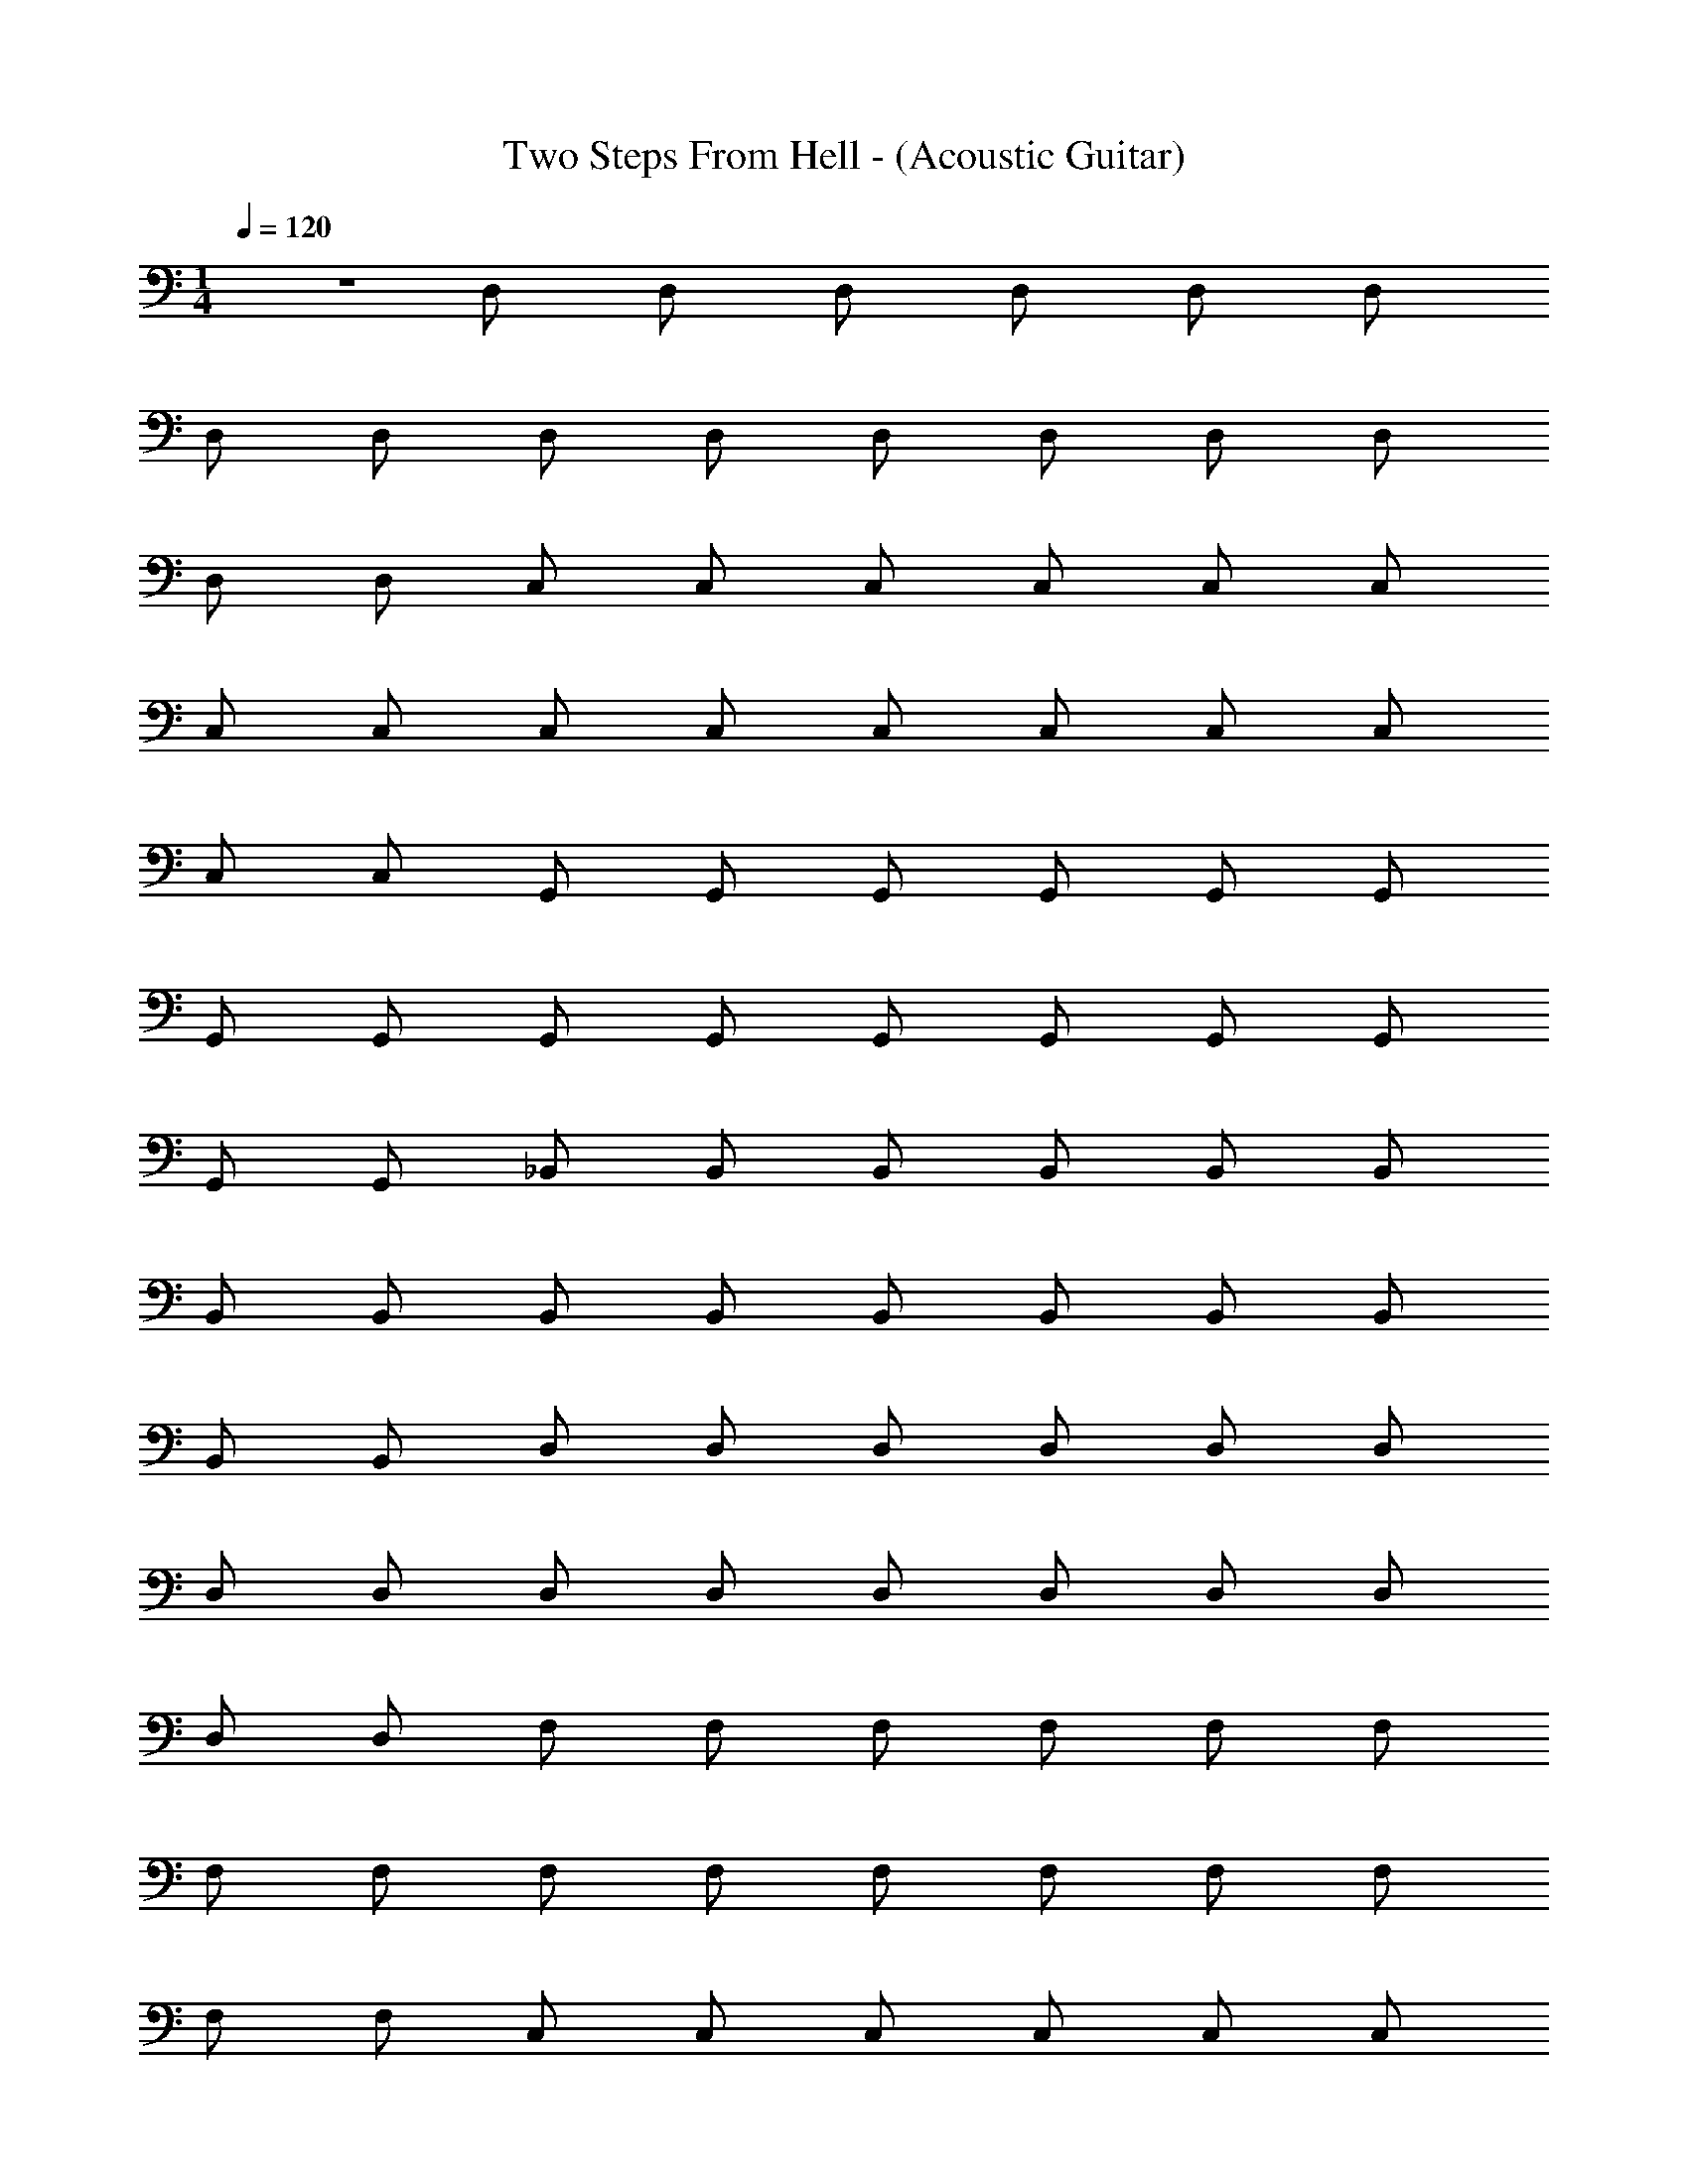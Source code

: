 X: 1
T: Two Steps From Hell - (Acoustic Guitar)
Z: ABC Generated by Starbound Composer v0.8.7
L: 1/4
M: 1/4
Q: 1/4=120
K: C
z D,/ D,/ D,/ D,/ D,/ D,/ 
D,/ D,/ D,/ D,/ D,/ D,/ D,/ D,/ 
D,/ D,/ C,/ C,/ C,/ C,/ C,/ C,/ 
C,/ C,/ C,/ C,/ C,/ C,/ C,/ C,/ 
C,/ C,/ G,,/ G,,/ G,,/ G,,/ G,,/ G,,/ 
G,,/ G,,/ G,,/ G,,/ G,,/ G,,/ G,,/ G,,/ 
G,,/ G,,/ _B,,/ B,,/ B,,/ B,,/ B,,/ B,,/ 
B,,/ B,,/ B,,/ B,,/ B,,/ B,,/ B,,/ B,,/ 
B,,/ B,,/ D,/ D,/ D,/ D,/ D,/ D,/ 
D,/ D,/ D,/ D,/ D,/ D,/ D,/ D,/ 
D,/ D,/ F,/ F,/ F,/ F,/ F,/ F,/ 
F,/ F,/ F,/ F,/ F,/ F,/ F,/ F,/ 
F,/ F,/ C,/ C,/ C,/ C,/ C,/ C,/ 
C,/ C,/ C,/ C,/ C,/ C,/ C,/ C,/ 
C,/ C,/ A,,/ A,,/ A,,/ A,,/ A,,/ A,,/ 
A,,/ A,,/ A,,/ A,,/ A,,/ A,,/ A,,/ A,,/ 
A,,/ A,,/ B,,3/ B,,/ B,,/ B,,/ 
B,,/ B,,/ B,,/ B,,/ B,,/ B,,/ C,/ C,/ 
C,/ C,/ D,3/ D,/ D,/ D,/ 
D,/ D,/ D,/ D,/ D,/ D,/ F,/ F,/ 
F,/ F,/ B,,3/ B,,/ B,,/ B,,/ 
B,,/ B,,/ B,,/ B,,/ B,,/ B,,/ C,/ C,/ 
C,/ C,/ D,3/ D,/ D,/ D,/ 
D,/ D,/ F,/ F,/ F,/ F,/ F,/ F,/ 
F,/ F,/ B,,3/ B,,/ B,,/ B,,/ 
B,,/ B,,/ B,,/ B,,/ B,,/ B,,/ C,/ C,/ 
C,/ C,/ D,3/ D,/ D,/ D,/ 
D,/ D,/ F,/ F,/ F,/ F,/ F,/ F,/ 
F,/ F,/ B,,3/ B,,/ B,,/ B,,/ 
B,,/ B,,/ G,,/ G,,/ G,,/ G,,/ G,,/ G,,/ 
G,,/ G,,/ A,,3/ A,,/ A,,/ A,,/ 
A,,/ A,,/ z/ A,,/ z/ A,,/ z/ A,,/ z/ 
A,,/ D,,3/ D,,/ D,,/ D,,/ D,,/ 
D,,/ F,,/ F,,/ F,,/ F,,/ F,,/ F,,/ F,,/ 
F,,/ C,,3/ C,,/ C,,/ C,,/ C,,/ 
C,,/ G,,/ G,,/ G,,/ G,,/ G,,/ G,,/ G,,/ 
G,,/ D,,3/ D,,/ D,,/ D,,/ D,,/ 
D,,/ F,,/ F,,/ F,,/ F,,/ F,,/ F,,/ F,,/ 
F,,/ C,3/ C,/ C,/ C,/ C,/ 
C,/ G,,/ G,,/ G,,/ G,,/ G,,/ G,,/ G,,/ 
G,,/ D,,3/ D,,/ D,,/ D,,/ D,,/ 
D,,/ F,,/ F,,/ F,,/ F,,/ F,,/ F,,/ F,,/ 
F,,/ C,,3/ C,,/ C,,/ C,,/ C,,/ 
C,,/ G,,/ G,,/ G,,/ G,,/ G,,/ G,,/ G,,/ 
G,,/ D,,3/ D,,/ D,,/ D,,/ D,,/ 
D,,/ F,,/ F,,/ F,,/ F,,/ F,,/ F,,/ F,,/ 
F,,/ C,,3/ C,,/ C,,/ C,,/ C,,/ 
C,,/ G,,/ G,,/ G,,/ G,,/ G,,/ G,,/ F,,/ 
F,,/ B,,3/ B,,/ B,,/ B,,/ B,,/ 
B,,/ B,,/ B,,/ B,,/ B,,/ C,/ C,/ C,/ 
C,/ [D,,3/D,3/] D,/ D,/ D,/ D,/ 
D,/ D,/ D,/ D,/ D,/ F,/ F,/ F,/ 
F,/ B,,3/ B,,/ B,,/ B,,/ B,,/ 
B,,/ B,,/ B,,/ B,,/ B,,/ C,/ C,/ C,/ 
C,/ D,/ D,/ D,/ D,/ D,/ D,/ D,/ 
D,/ F,/ F,/ F,/ F,/ F,/ F,/ F,/ 
F,/ B,,/ B,,/ B,,/ B,,/ B,,/ B,,/ B,,/ 
B,,/ B,,/ B,,/ B,,/ B,,/ C,/ C,/ C,/ 
C,/ D,/ D,/ D,/ D,/ D,/ D,/ D,/ 
D,/ D,/ D,/ D,/ D,/ F,/ F,/ F,/ 
F,/ B,,/ B,,/ B,,/ B,,/ B,,/ B,,/ B,,/ 
B,,/ G,,/ G,,/ G,,/ G,,/ G,,/ G,,/ G,,/ 
G,,/ A,,/ A,,/ A,,/ A,,/ A,,/ A,,/ A,,/ 
A,,/ A,,/ A,,/ A,,/ A,,/ A,,/ A,,/ A,,/ 
A,,/ D,,3/ D,,/ D,,/ D,,/ D,,/ 
D,,/ F,,/ F,,/ F,,/ F,,/ F,,/ F,,/ F,,/ 
F,,/ C,,3/ C,,/ C,,/ C,,/ C,,/ 
C,,/ G,,/ G,,/ G,,/ G,,/ G,,/ G,,/ G,,/ 
G,,/ D,,3/ D,,/ D,,/ D,,/ D,,/ 
D,,/ F,,/ F,,/ F,,/ F,,/ F,,/ F,,/ F,,/ 
F,,/ C,3/ C,/ C,/ C,/ C,/ 
C,/ G,,/ G,,/ G,,/ G,,/ G,,/ G,,/ G,,/ 
G,,/ D,,3/ D,,/ D,,/ D,,/ D,,/ 
D,,/ F,,/ F,,/ F,,/ F,,/ F,,/ F,,/ F,,/ 
F,,/ C,,3/ C,,/ C,,/ C,,/ C,,/ 
C,,/ G,,/ G,,/ G,,/ G,,/ G,,/ G,,/ G,,/ 
G,,/ D,,3/ D,,/ D,,/ D,,/ D,,/ 
D,,/ F,,/ F,,/ F,,/ F,,/ F,,/ F,,/ F,,/ 
F,,/ C,,3/ C,,/ C,,/ C,,/ C,,/ 
C,,/ G,,/ G,,/ G,,/ G,,/ G,,/ G,,/ F,,/ 
F,,/ B,,3/ B,,/ B,,/ B,,/ B,,/ 
B,,/ B,,/ B,,/ B,,/ B,,/ C,/ C,/ C,/ 
C,/ [D,3/D,,3/] D,/ D,/ D,/ D,/ 
D,/ D,/ D,/ D,/ D,/ F,/ F,/ F,/ 
F,/ B,,3/ B,,/ B,,/ B,,/ B,,/ 
B,,/ B,,/ B,,/ B,,/ B,,/ C,/ C,/ C,/ 
C,/ D,/ D,/ D,/ D,/ D,/ D,/ D,/ 
D,/ F,/ F,/ F,/ F,/ F,/ F,/ F,/ 
F,/ B,,/ B,,/ B,,/ B,,/ B,,/ B,,/ B,,/ 
B,,/ B,,/ B,,/ B,,/ B,,/ C,/ C,/ C,/ 
C,/ D,/ D,/ D,/ D,/ D,/ D,/ D,/ 
D,/ F,/ F,/ F,/ F,/ F,/ F,/ F,/ 
F,/ B,,/ B,,/ B,,/ B,,/ B,,/ B,,/ B,,/ 
B,,/ G,,/ G,,/ G,,/ G,,/ G,,/ G,,/ G,,/ 
G,,/ A,,/ A,,/ A,,/ A,,/ A,,/ A,,/ A,,/ 
A,,/ A,,/ A,,/ A,,/ A,,/ A,,/ A,,/ A,,/ 
A,,/ D,/ D,/ D,/ D,/ D,/ D,/ D,/ 
D,/ D,/ D,/ D,/ D,/ D,/ D,/ D,/ 
D,/ C,/ C,/ C,/ C,/ C,/ C,/ C,/ 
C,/ C,/ C,/ C,/ C,/ C,/ C,/ C,/ 
C,/ F,,/ F,,/ F,,/ F,,/ F,,/ F,,/ F,,/ 
F,,/ F,,/ F,,/ F,,/ F,,/ F,,/ F,,/ F,,/ 
F,,/ ^D,,/ D,,/ D,,/ D,,/ D,,/ D,,/ D,,/ 
D,,/ D,,/ D,,/ D,,/ D,,/ D,,/ D,,/ D,,/ 
D,,/ B,,/ B,,/ B,,/ B,,/ B,,/ B,,/ B,,/ 
B,,/ ^G,,/ G,,/ G,,/ G,,/ G,,/ G,,/ G,,/ 
G,,/ =G,,/ G,,/ G,,/ G,,/ G,,/ G,,/ G,,/ 
G,,/ ^F,,/ F,,/ F,,/ F,,/ F,,/ F,,/ F,,/ 
F,,/ =F,,/ F,,/ F,,/ F,,/ F,,/ F,,/ F,,/ 
F,,/ F,,/ F,,/ F,,/ F,,/ F,,/ F,,/ F,,/ 
F,,/ B,,/ B,,/ B,,/ B,,/ B,,/ B,,/ B,,/ 
B,,/ z/ B,,/ B,,/ B,,/ B,,/ B,,/ B,,/ 
B,,/ [z3/^D,4D,,4^D4] D,,/ D,,/ D,,/ D,,/ 
D,,/ [^F,,/^F4^F,4F,,4] F,,/ F,,/ F,,/ F,,/ F,,/ F,,/ 
F,,/ [^C,,3/^C4^C,4] C,,/ C,,/ C,,/ C,,/ 
C,,/ [^G,,/^G,4] G,,/ G,,/ G,,/ G,,/ G,,/ G,,/ 
G,,/ [D,,3/D,4D4] D,,/ D,,/ D,,/ D,,/ 
D,,/ [F,,/F4F,4] F,,/ F,,/ F,,/ F,,/ F,,/ F,,/ 
F,,/ [C,3/C4] C,/ C,/ C,/ C,/ 
C,/ [G,,/G,4] G,,/ G,,/ G,,/ G,,/ G,,/ G,,/ 
G,,/ [D,,3/D,4D4] D,,/ D,,/ D,,/ D,,/ 
D,,/ [F,,/F,4F4] F,,/ F,,/ F,,/ F,,/ F,,/ F,,/ 
F,,/ [C,,3/C,4C4] C,,/ C,,/ C,,/ C,,/ 
C,,/ [G,,/G,4] G,,/ G,,/ G,,/ G,,/ G,,/ G,,/ 
G,,/ [D,,3/D,4D4] D,,/ D,,/ D,,/ D,,/ 
D,,/ [F,,/F,4F4] F,,/ F,,/ F,,/ F,,/ F,,/ F,,/ 
F,,/ [C,,3/C,4C4] C,,/ C,,/ C,,/ C,,/ 
C,,/ [G,,/G,4^G4] G,,/ G,,/ G,,/ G,,/ G,,/ F,,/ 
F,,/ [=B,,3/B,,,6] B,,/ B,,/ B,,/ B,,/ 
B,,/ B,,/ B,,/ B,,/ B,,/ [C,/C,,2] C,/ C,/ 
C,/ [D,,3/D,,6] D,/ D,/ D,/ D,/ 
D,/ D,/ D,/ D,/ D,/ [F,/F,,2] F,/ F,/ 
F,/ [B,,3/B,,,6] B,,/ B,,/ B,,/ B,,/ 
B,,/ B,,/ B,,/ B,,/ B,,/ [C,/C,,2] C,/ C,/ 
C,/ [D,/D,,4] D,/ D,/ D,/ D,/ D,/ D,/ 
D,/ [F,/F,,4] F,/ F,/ F,/ F,/ F,/ F,/ 
F,/ [B,,/B,,,6] B,,/ B,,/ B,,/ B,,/ B,,/ B,,/ 
B,,/ B,,/ B,,/ B,,/ B,,/ [C,/C,,2] C,/ C,/ 
C,/ [D,/D,,4] D,/ D,/ D,/ D,/ D,/ D,/ 
D,/ [F,/F,,4] F,/ F,/ F,/ F,/ F,/ F,/ 
F,/ [B,,/B,,,4] B,,/ B,,/ B,,/ B,,/ B,,/ B,,/ 
B,,/ [G,,/^G,,,4] G,,/ G,,/ G,,/ G,,/ G,,/ G,,/ 
G,,/ [_B,,/_B,,,8] B,,/ B,,/ B,,/ B,,/ B,,/ B,,/ 
B,,/ B,,/ B,,/ B,,/ B,,/ B,,/ B,,/ B,,/ 
B,,/ D,/ D,/ D,/ D,/ D,/ D,/ D,/ 
D,/ D,/ D,/ D,/ D,/ D,/ D,/ D,/ 
D,/ C,/ C,/ C,/ C,/ C,/ C,/ C,/ 
C,/ C,/ C,/ C,/ C,/ C,/ C,/ C,/ 
C,/ G,,/ G,,/ G,,/ G,,/ G,,/ G,,/ G,,/ 
G,,/ G,,/ G,,/ G,,/ G,,/ G,,/ G,,/ G,,/ 
G,,/ =B,,/ B,,/ B,,/ B,,/ B,,/ B,,/ B,,/ 
B,,/ B,,/ B,,/ B,,/ B,,/ B,,/ B,,/ B,,/ 
B,,/ D,/ D,/ D,/ D,/ D,/ D,/ D,/ 
D,/ D,/ D,/ D,/ D,/ D,/ D,/ D,/ 
D,/ F,/ F,/ F,/ F,/ F,/ F,/ F,/ 
F,/ F,/ F,/ F,/ F,/ F,/ F,/ F,/ 
F,/ C,/ C,/ C,/ C,/ C,/ C,/ C,/ 
C,/ C,/ C,/ C,/ C,/ C,/ C,/ C,/ 
C,/ _B,,/ B,,/ B,,/ B,,/ B,,/ B,,/ B,,/ 
B,,/ B,,/ B,,/ B,,/ B,,/ B,,/ B,,/ B,,/ 
B,,/ 
